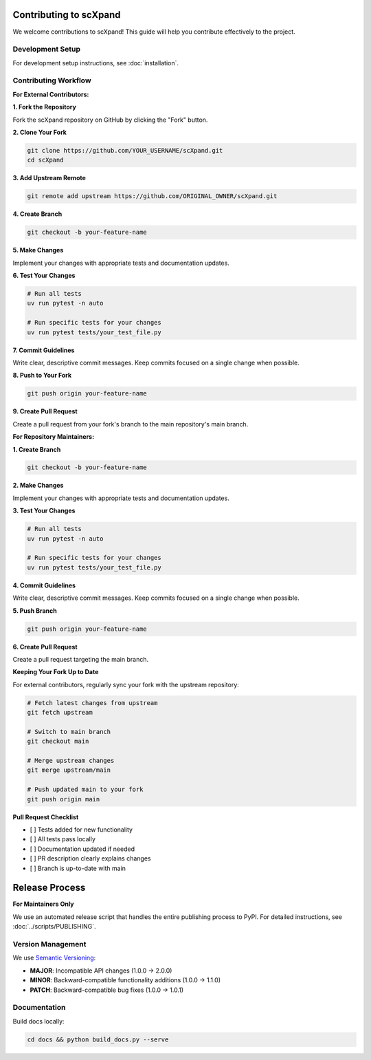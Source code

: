 Contributing to scXpand
=======================

We welcome contributions to scXpand! This guide will help you contribute effectively to the project.

Development Setup
-----------------

For development setup instructions, see :doc:`installation`.


Contributing Workflow
---------------------

**For External Contributors:**

**1. Fork the Repository**

Fork the scXpand repository on GitHub by clicking the "Fork" button.

**2. Clone Your Fork**

.. code-block:: bash

   git clone https://github.com/YOUR_USERNAME/scXpand.git
   cd scXpand

**3. Add Upstream Remote**

.. code-block:: bash

   git remote add upstream https://github.com/ORIGINAL_OWNER/scXpand.git

**4. Create Branch**

.. code-block:: bash

   git checkout -b your-feature-name

**5. Make Changes**

Implement your changes with appropriate tests and documentation updates.

**6. Test Your Changes**

.. code-block:: bash

   # Run all tests
   uv run pytest -n auto

   # Run specific tests for your changes
   uv run pytest tests/your_test_file.py

**7. Commit Guidelines**

Write clear, descriptive commit messages.
Keep commits focused on a single change when possible.

**8. Push to Your Fork**

.. code-block:: bash

   git push origin your-feature-name

**9. Create Pull Request**

Create a pull request from your fork's branch to the main repository's main branch.

**For Repository Maintainers:**

**1. Create Branch**

.. code-block:: bash

   git checkout -b your-feature-name

**2. Make Changes**

Implement your changes with appropriate tests and documentation updates.

**3. Test Your Changes**

.. code-block:: bash

   # Run all tests
   uv run pytest -n auto

   # Run specific tests for your changes
   uv run pytest tests/your_test_file.py

**4. Commit Guidelines**

Write clear, descriptive commit messages.
Keep commits focused on a single change when possible.

**5. Push Branch**

.. code-block:: bash

   git push origin your-feature-name

**6. Create Pull Request**

Create a pull request targeting the main branch.

**Keeping Your Fork Up to Date**

For external contributors, regularly sync your fork with the upstream repository:

.. code-block:: bash

   # Fetch latest changes from upstream
   git fetch upstream

   # Switch to main branch
   git checkout main

   # Merge upstream changes
   git merge upstream/main

   # Push updated main to your fork
   git push origin main

**Pull Request Checklist**

- [ ] Tests added for new functionality
- [ ] All tests pass locally
- [ ] Documentation updated if needed
- [ ] PR description clearly explains changes
- [ ] Branch is up-to-date with main

Release Process
===============

**For Maintainers Only**

We use an automated release script that handles the entire publishing process to PyPI.
For detailed instructions, see :doc:`../scripts/PUBLISHING`.

Version Management
------------------

We use `Semantic Versioning <https://semver.org/>`_:

- **MAJOR**: Incompatible API changes (1.0.0 → 2.0.0)
- **MINOR**: Backward-compatible functionality additions (1.0.0 → 1.1.0)
- **PATCH**: Backward-compatible bug fixes (1.0.0 → 1.0.1)

Documentation
-------------

Build docs locally:

.. code-block:: bash

   cd docs && python build_docs.py --serve
